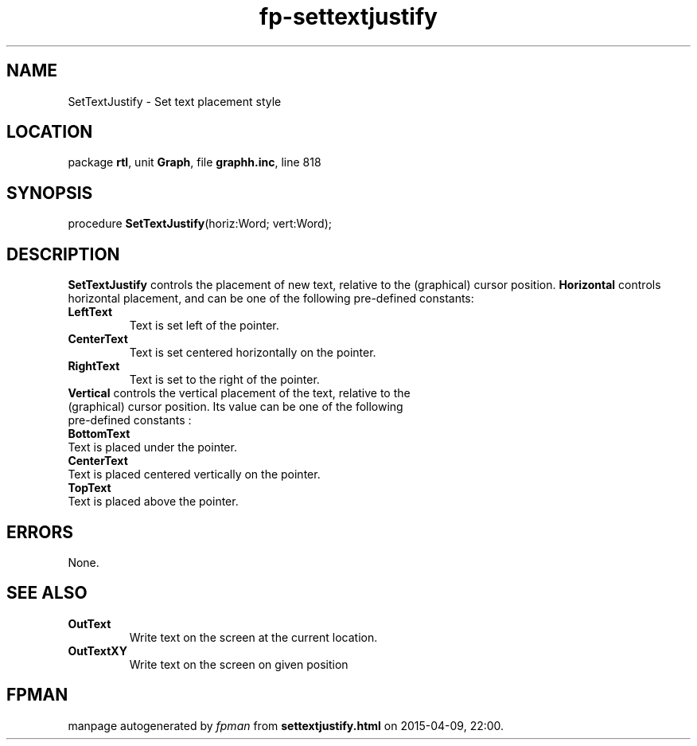 .\" file autogenerated by fpman
.TH "fp-settextjustify" 3 "2014-03-14" "fpman" "Free Pascal Programmer's Manual"
.SH NAME
SetTextJustify - Set text placement style
.SH LOCATION
package \fBrtl\fR, unit \fBGraph\fR, file \fBgraphh.inc\fR, line 818
.SH SYNOPSIS
procedure \fBSetTextJustify\fR(horiz:Word; vert:Word);
.SH DESCRIPTION
\fBSetTextJustify\fR controls the placement of new text, relative to the (graphical) cursor position. \fBHorizontal\fR controls horizontal placement, and can be one of the following pre-defined constants:

.TP
.B LeftText
Text is set left of the pointer.
.TP
.B CenterText
Text is set centered horizontally on the pointer.
.TP
.B RightText
Text is set to the right of the pointer.
.TP 0
\fBVertical\fR controls the vertical placement of the text, relative to the (graphical) cursor position. Its value can be one of the following pre-defined constants :

.TP
.B BottomText
Text is placed under the pointer.
.TP
.B CenterText
Text is placed centered vertically on the pointer.
.TP
.B TopText
Text is placed above the pointer.

.SH ERRORS
None.


.SH SEE ALSO
.TP
.B OutText
Write text on the screen at the current location.
.TP
.B OutTextXY
Write text on the screen on given position

.SH FPMAN
manpage autogenerated by \fIfpman\fR from \fBsettextjustify.html\fR on 2015-04-09, 22:00.

